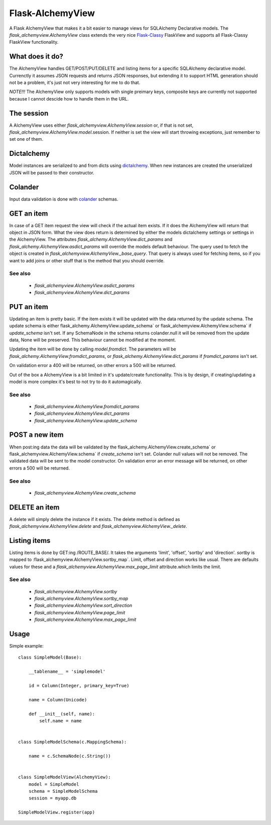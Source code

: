 *****************
Flask-AlchemyView
*****************

A Flask AlchemyView that makes it a bit easier to manage views for
SQLAlchemy Declarative models. The `flask_alchemyview.AlchemyView` class
extends the very nice `Flask-Classy <https://github.com/apiguy/flask-classy>`_
FlaskView and supports all Flask-Classy FlaskView functionality.

What does it do?
================

The AlchemyView handles GET/POST/PUT/DELETE and listing items for a specific
SQLAlchemy declarative model. Currenctly it assumes JSON requests and returns
JSON responses, but extending it to support HTML generation should not be a
problem, it's just not very interesting for me to do that.

*NOTE!!!* The AlchemyView only supports models with single preimary keys,
composite keys are currently not supported because I cannot descide how to
handle them in the URL.

The session
===========

A AlchemyView uses either `flask_alchemyview.AlchemyView.session` or, if
that is not set, `flask_alchemyview.AlchemyView.model`.session. If
neither is set the view will start throwing exceptions, just remember to set
one of them.

Dictalchemy
===========

Model instances are serialized to and from dicts using `dictalchemy
<http://pythonhosted.org/dictalchemy/>`_. When new instances are created the
unserialized JSON will be passed to their constructor.

Colander
========

Input data validation is done with `colander
<http://docs.pylonsproject.org/projects/colander/en/latest/>`_ schemas.

GET an item
===========

In case of a GET item request the view will check if the actual item exists.
If it does the AlchemyView will return that object in JSON form. What the view
does return is determined by either the models dictalchemy settings or settings
in the AlchemyView. The attributes
`flask_alchemy.AlchemyView.dict_params` and
`flask_alchemy.AlchemyView.asdict_params` will override the models
default behaviour. The query used to fetch the object is created in
`flask_alchemyview.AlchemyView._base_query`. That query is always used
for fetching items, so if you want to add joins or other stuff that is the
method that you should override.

See also
--------

    * `flask_alchemyview.AlchemyView.asdict_params`
    * `flask_alchemyview.AlchemyView.dict_params`

PUT an item
===========

Updating an item is pretty basic. If the item exists it will be updated with
the data returned by the update schema. The update schema is either
flask_alchemy.AlchemyView.update_schema` or
flask_alchemyview.AlchemyView.schema` if `update_schema` isn't set. If
any SchemaNode in the schema returns colander.null it will be removed from the
update data, None will be preserved. This behaviour cannot be modified at the
moment.

Updating the item will be done by calling `model.fromdict`. The parameters will
be `flask_alchemy.AlchemyView.fromdict_params`, or
`flask_alchemy.AlchemyView.dict_params` if `fromdict_params` isn't set.

On validation error a 400 will be returned, on other errors a 500 will be
returned.

Out of the box a AlchemyView is a bit limited in it's update/create
functionality. This is by design, if creating/updating a model is more complex
it's best to not try to do it automagically.

See also
--------

    * `flask_alchemyview.AlchemyView.fromdict_params`
    * `flask_alchemyview.AlchemyView.dict_params`
    * `flask_alchemyview.AlchemyView.update_schema`


POST a new item
===============

When post:ing data the data will be validated by the
flask_alchemy.AlchemyView.create_schema` or
flask_alchemyview.AlchemyView.schema` if `create_schema` isn't set.
Colander null values will not be removed. The validated data will be sent to
the model constructor. On validation error an error message will be returned,
on other errors a 500 will be returned.

See also
--------
    * `flask_alchemyview.AlchemyView.create_schema`


DELETE an item
==============

A delete will simply delete the instance if it exists. The delete method is
defined as `flask_alchemyview.AlchemyView.delete` and
`flask_alchemyview.AlchemyView._delete`.


Listing items
=============

Listing items is done by GET:ing /ROUTE_BASE/. It takes the arguments 'limit',
'offset', 'sortby' and 'direction'. `sortby` is mapped to
:flask_alchemyview.AlchemyView.sortby_map`. Limit, offset and direction works
like usual. There are defaults values for these and a
`flask_alchemyview.AlchemyView.max_page_limit` attribute.which limits the
limit.

See also
--------

    * `flask_alchemyview.AlchemyView.sortby`
    * `flask_alchemyview.AlchemyView.sortby_map`
    * `flask_alchemyview.AlchemyView.sort_direction`
    * `flask_alchemyview.AlchemyView.page_limit`
    * `flask_alchemyview.AlchemyView.max_page_limit`

Usage
=====

Simple example::

    class SimpleModel(Base):

        __tablename__ = 'simplemodel'

        id = Column(Integer, primary_key=True)

        name = Column(Unicode)

        def __init__(self, name):
            self.name = name


    class SimpleModelSchema(c.MappingSchema):

        name = c.SchemaNode(c.String())


    class SimpleModelView(AlchemyView):
        model = SimpleModel
        schema = SimpleModelSchema
        session = myapp.db

    SimpleModelView.register(app)


